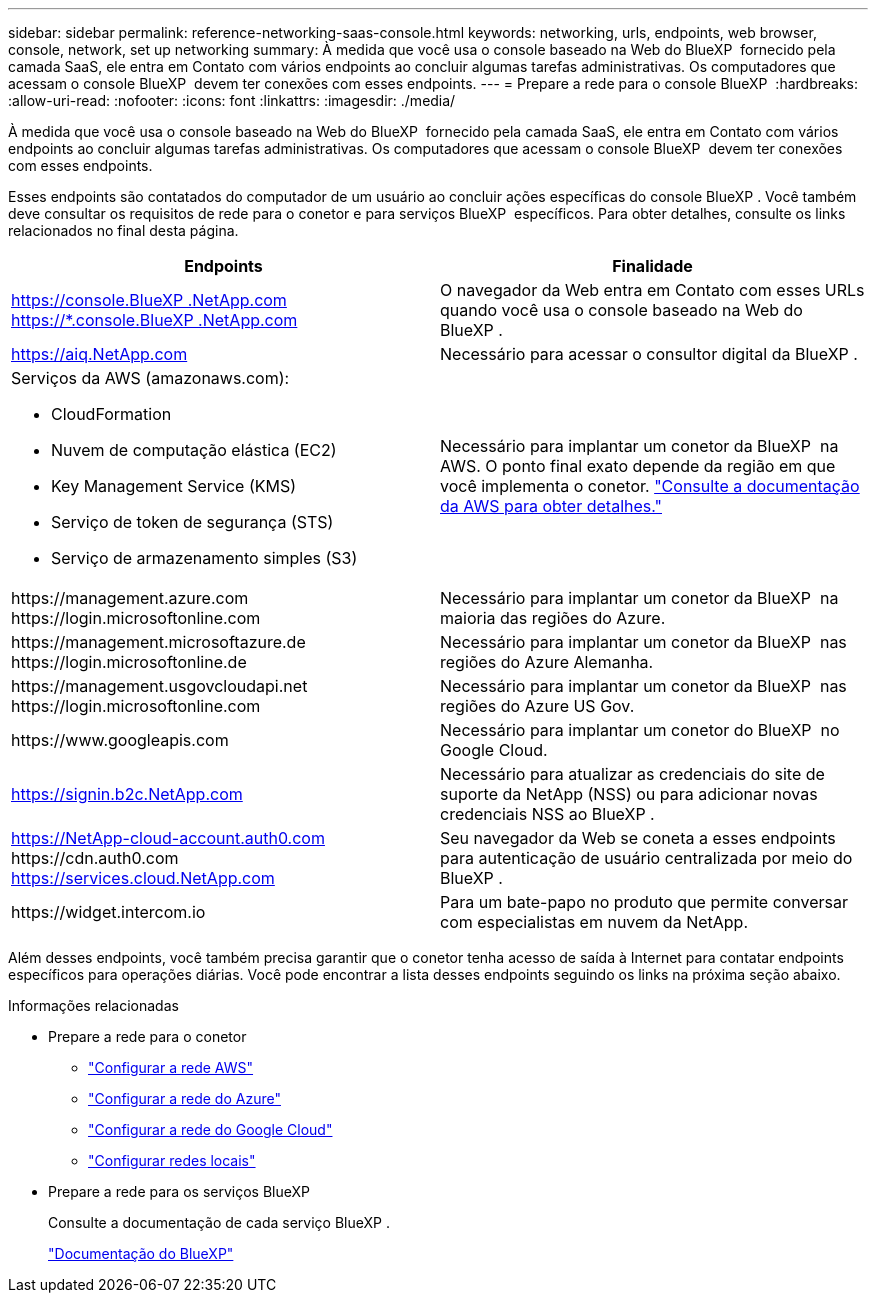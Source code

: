 ---
sidebar: sidebar 
permalink: reference-networking-saas-console.html 
keywords: networking, urls, endpoints, web browser, console, network, set up networking 
summary: À medida que você usa o console baseado na Web do BlueXP  fornecido pela camada SaaS, ele entra em Contato com vários endpoints ao concluir algumas tarefas administrativas. Os computadores que acessam o console BlueXP  devem ter conexões com esses endpoints. 
---
= Prepare a rede para o console BlueXP 
:hardbreaks:
:allow-uri-read: 
:nofooter: 
:icons: font
:linkattrs: 
:imagesdir: ./media/


[role="lead"]
À medida que você usa o console baseado na Web do BlueXP  fornecido pela camada SaaS, ele entra em Contato com vários endpoints ao concluir algumas tarefas administrativas. Os computadores que acessam o console BlueXP  devem ter conexões com esses endpoints.

Esses endpoints são contatados do computador de um usuário ao concluir ações específicas do console BlueXP . Você também deve consultar os requisitos de rede para o conetor e para serviços BlueXP  específicos. Para obter detalhes, consulte os links relacionados no final desta página.

[cols="2*"]
|===
| Endpoints | Finalidade 


| https://console.BlueXP .NetApp.com https://*.console.BlueXP .NetApp.com | O navegador da Web entra em Contato com esses URLs quando você usa o console baseado na Web do BlueXP . 


| https://aiq.NetApp.com | Necessário para acessar o consultor digital da BlueXP . 


 a| 
Serviços da AWS (amazonaws.com):

* CloudFormation
* Nuvem de computação elástica (EC2)
* Key Management Service (KMS)
* Serviço de token de segurança (STS)
* Serviço de armazenamento simples (S3)

| Necessário para implantar um conetor da BlueXP  na AWS. O ponto final exato depende da região em que você implementa o conetor. https://docs.aws.amazon.com/general/latest/gr/rande.html["Consulte a documentação da AWS para obter detalhes."^] 


| \https://management.azure.com \https://login.microsoftonline.com | Necessário para implantar um conetor da BlueXP  na maioria das regiões do Azure. 


| \https://management.microsoftazure.de \https://login.microsoftonline.de | Necessário para implantar um conetor da BlueXP  nas regiões do Azure Alemanha. 


| \https://management.usgovcloudapi.net \https://login.microsoftonline.com | Necessário para implantar um conetor da BlueXP  nas regiões do Azure US Gov. 


| \https://www.googleapis.com | Necessário para implantar um conetor do BlueXP  no Google Cloud. 


| https://signin.b2c.NetApp.com | Necessário para atualizar as credenciais do site de suporte da NetApp (NSS) ou para adicionar novas credenciais NSS ao BlueXP . 


| https://NetApp-cloud-account.auth0.com \https://cdn.auth0.com https://services.cloud.NetApp.com | Seu navegador da Web se coneta a esses endpoints para autenticação de usuário centralizada por meio do BlueXP . 


| \https://widget.intercom.io | Para um bate-papo no produto que permite conversar com especialistas em nuvem da NetApp. 
|===
Além desses endpoints, você também precisa garantir que o conetor tenha acesso de saída à Internet para contatar endpoints específicos para operações diárias. Você pode encontrar a lista desses endpoints seguindo os links na próxima seção abaixo.

.Informações relacionadas
* Prepare a rede para o conetor
+
** link:task-install-connector-aws-bluexp.html#step-1-set-up-networking["Configurar a rede AWS"]
** link:task-install-connector-azure-bluexp.html#step-1-set-up-networking["Configurar a rede do Azure"]
** link:task-install-connector-google-bluexp-gcloud.html#step-1-set-up-networking["Configurar a rede do Google Cloud"]
** link:task-install-connector-on-prem.html#step-3-set-up-networking["Configurar redes locais"]


* Prepare a rede para os serviços BlueXP 
+
Consulte a documentação de cada serviço BlueXP .

+
https://docs.netapp.com/us-en/bluexp-family/["Documentação do BlueXP"^]


